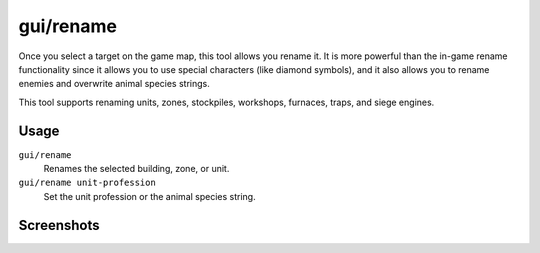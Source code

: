 gui/rename
==========

.. dfhack-tool::
    :summary: Give buildings and units new names, optionally with special chars.
    :tags: fort productivity buildings stockpiles units

Once you select a target on the game map, this tool allows you rename it. It is
more powerful than the in-game rename functionality since it allows you to use
special characters (like diamond symbols), and it also allows you to rename
enemies and overwrite animal species strings.

This tool supports renaming units, zones, stockpiles, workshops, furnaces,
traps, and siege engines.

Usage
-----

``gui/rename``
    Renames the selected building, zone, or unit.
``gui/rename unit-profession``
    Set the unit profession or the animal species string.

Screenshots
-----------

.. image:: /docs/images/rename-bld.png

.. image:: /docs/images/rename-prof.png
